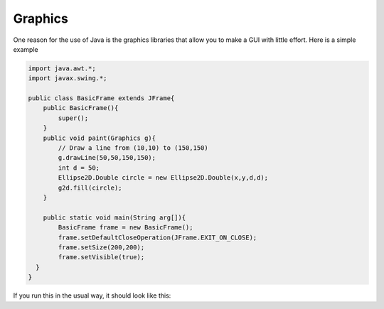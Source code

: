 .. _graphics:

########
Graphics
########

One reason for the use of Java is the graphics libraries that allow you to make a GUI with little effort.  Here is a simple example

.. sourcecode:: java

    import java.awt.*;
    import javax.swing.*;

    public class BasicFrame extends JFrame{
        public BasicFrame(){
            super();
        }
        public void paint(Graphics g){
            // Draw a line from (10,10) to (150,150)
            g.drawLine(50,50,150,150);
            int d = 50;
            Ellipse2D.Double circle = new Ellipse2D.Double(x,y,d,d);
            g2d.fill(circle);
        }

        public static void main(String arg[]){
            BasicFrame frame = new BasicFrame();
            frame.setDefaultCloseOperation(JFrame.EXIT_ON_CLOSE);
            frame.setSize(200,200);
            frame.setVisible(true);
      }
    }
    
If you run this in the usual way, it should look like this:

